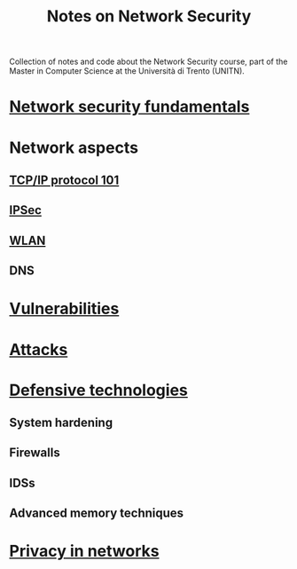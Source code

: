 #+TITLE: Notes on Network Security

Collection of notes and code about the Network Security course, part of the Master in Computer Science at the Università di Trento (UNITN).

* [[file:notes/netsec_fundamentals.org][Network security fundamentals]]
* Network aspects
** [[file:notes/tcpip_101.org][TCP/IP protocol 101]]
** [[file:notes/ipsec.org][IPSec]]
** [[file:notes/wlan.org][WLAN]]
** DNS
* [[file:notes/vulnerabilities.org][Vulnerabilities]]
* [[file:notes/attacks.org][Attacks]]
* [[file:notes/deftech.org][Defensive technologies]]
** System hardening
** Firewalls
** IDSs
** Advanced memory techniques
* [[file:notes/privacy.org][Privacy in networks]]
